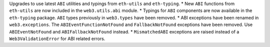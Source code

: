 Upgrades to use latest ``ABI`` utilities and typings from ``eth-utils`` and ``eth-typing``.
* New ``ABI`` functions from ``eth-utils`` are now included in the ``web3.utils.abi`` module.
* Typings for ``ABI`` components are now available in the ``eth-typing`` package. ``ABI`` types previously in ``web3.types`` have been removed.
* ABI exceptions have been renamed in ``web3.exceptions``. The ``ABIEventFunctionNotFound`` and ``FallbackNotFound`` exceptions have been removed. Use ``ABIEventNotFound`` and ``ABIFallbackNotFound`` instead.
* ``MismatchedABI`` exceptions are raised instead of a ``Web3ValidationError`` for ABI related errors.
